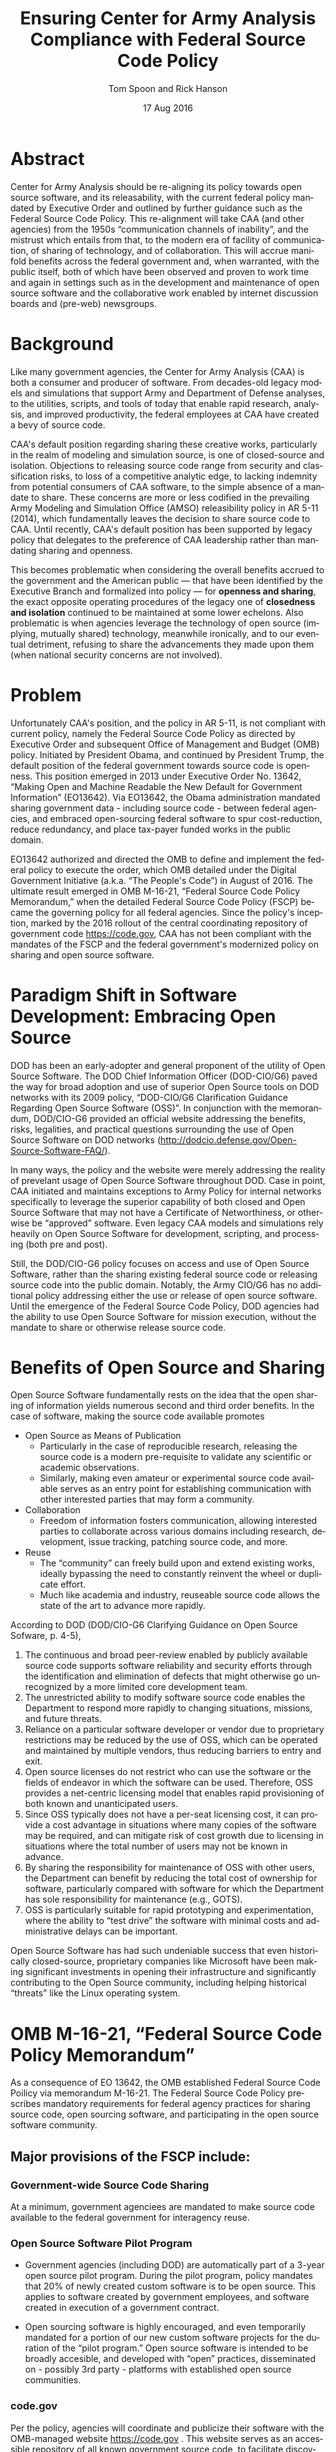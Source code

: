 #+TITLE:  Ensuring Center for Army Analysis Compliance with Federal Source Code Policy
#+AUTHOR: Tom Spoon and Rick Hanson
#+DATE: 17 Aug 2016
#+VERSION: 1.2
#+STARTUP: showall
#+LANGUAGE: en
#+OPTIONS: ':t toc:nil
#+LATEX_CLASS: amsart
#+LATEX_CLASS_OPTIONS: [letterpaper,10pt]
#+LATEX_HEADER: \usepackage{enumitem}
#+LATEX_HEADER: \setlist[itemize,1]{leftmargin=*}
#+LATEX_HEADER: \setlist[itemize,2,3]{leftmargin=*,topsep=0mm}
#+LATEX_HEADER: \parindent=0em
#+LATEX_HEADER: \parskip=1em
#+LATEX_HEADER: \textwidth=6.5truein
#+LATEX_HEADER: \oddsidemargin=0.0truein
#+LATEX_HEADER: \evensidemargin=0.0truein
#+LATEX_HEADER: \topmargin=-0.6truein
#+LATEX_HEADER: \textheight=9truein
#+LATEX_HEADER: \hyphenation{MAR-A-THON}


* Abstract

Center for Army Analysis should be re-aligning its policy towards open
source software, and its releasability, with the current federal
policy mandated by Executive Order and outlined by further guidance
such as the Federal Source Code Policy.  This re-alignment will take
CAA (and other agencies) from the 1950s "communication channels of
inability", and the mistrust which entails from that, to the modern
era of facility of communication, of sharing of technology, and of
collaboration.  This will accrue manifold benefits across the federal
government and, when warranted, with the public itself, both of which
have been observed and proven to work time and again in settings such
as in the development and maintenance of open source software and the
collaborative work enabled by internet discussion boards and (pre-web)
newsgroups.

* Background

Like many government agencies, the Center for Army Analysis (CAA) is both a consumer and producer of software.
From decades-old legacy models and simulations that support Army and Department of Defense analyses, to the
utilities, scripts, and tools of today that enable rapid research, analysis, and improved productivity, the federal
employees at CAA have created a bevy of source code.

CAA's default position regarding sharing these creative works,
particularly in the realm of modeling and simulation source, is one of closed-source and isolation.  Objections to releasing
source code range from security and classification risks, to loss of a competitive analytic edge, to lacking indemnity from
potential consumers of CAA software, to the simple absence of a mandate to share.  These concerns are more or less codified in 
the prevailing Army Modeling and Simulation Office (AMSO) releasibility policy in AR 5-11 (2014), which fundamentally 
leaves the decision to share source code to CAA.  Until recently, CAA's default position has been supported by 
legacy policy that delegates to the preference of CAA leadership rather than mandating sharing and openness.

This becomes problematic when considering the overall benefits accrued
to the government and the American public --- that have been
identified by the Executive Branch and formalized into policy --- for
*openness and sharing*, the exact opposite operating procedures of the
legacy one of *closedness and isolation* continued to be maintained at
some lower echelons.  Also problematic is when agencies leverage the
technology of open source (implying, mutually shared) technology,
meanwhile ironically, and to our eventual detriment, refusing to share
the advancements they made upon them (when national security concerns
are not involved).

* Problem

Unfortunately CAA's position, and the policy in AR 5-11, is not compliant with current policy, namely the Federal Source Code Policy as directed by
Executive Order and subsequent Office of Management and Budget (OMB) policy.  Initiated by President Obama, and continued 
by President Trump, the default position of the federal government towards source code is openness.  
This position emerged in 2013 under Executive Order No. 13642, "Making Open and Machine Readable the New Default
 for Government Information" (EO13642). Via EO13642, the Obama administration mandated sharing 
government data - including source code - between federal agencies, and embraced open-sourcing federal software to spur 
cost-reduction, reduce redundancy, and place tax-payer funded works in the public domain.

EO13642 authorized and directed the OMB to define and implement the federal policy to execute the order, which 
OMB detailed under the Digital Government Initiative (a.k.a. "The People's Code") in August of 2016.  The ultimate 
result emerged in OMB M-16-21, "Federal Source Code Policy Memorandum," when the detailed Federal Source Code Policy 
(FSCP) became the governing policy for all federal agencies.  Since the policy's inception, marked by the 2016 rollout of 
the central coordinating repository of government code https://code.gov, CAA has not been compliant with the 
mandates of the FSCP and the federal government's modernized policy on sharing and open source software.  

* Paradigm Shift in Software Development: Embracing Open Source 
DOD has been an early-adopter and general proponent of the utility of Open Source Software.
The DOD Chief Information Officer (DOD-CIO/G6) paved the way for broad adoption and use of superior 
Open Source tools on DOD networks with its 2009 policy, "DOD-CIO/G6 Clarification Guidance Regarding 
Open Source Software (OSS)".  In conjunction with the memorandum, DOD/CIO-G6 provided an official
website addressing the benefits, risks, legalities, and practical questions surrounding the use of
Open Source Software on DOD networks (http://dodcio.defense.gov/Open-Source-Software-FAQ/).

In many ways, the policy and the website were merely addressing the reality of prevelant usage
of Open Source Software throughout DOD.  Case in point, CAA initiated and maintains exceptions to 
Army Policy for internal networks specifically to leverage the superior capability of both closed 
and Open Source Software that may not have a Certificate of Networthiness, or otherwise be "approved" 
software.  Even legacy CAA models and simulations rely heavily on Open Source Software for 
development, scripting, and processing (both pre and post).

Still, the DOD/CIO-G6 policy focuses on access and use of Open Source Software, rather than
the sharing existing federal source code or releasing source code into the public domain.
Notably, the Army CIO/G6 has no additional policy addressing either the use or release of 
open source software.  Until the emergence of the Federal Source Code Policy, DOD agencies
had the ability to use Open Source Software for mission execution, without the mandate to
share or otherwise release source code.
  
* Benefits of Open Source and Sharing
Open Source Software fundamentally rests on the idea that the open sharing of information 
yields numerous second and third order benefits.  In the case of software, making the 
source code available promotes 
- Open Source as Means of Publication
  - Particularly in the case of reproducible research, releasing the source code is a 
    modern pre-requisite to validate any scientific or academic observations.  
  - Similarly, making even amateur or experimental source code available serves as an 
    entry point for establishing communication with other interested parties that 
    may form a community.
- Collaboration
  - Freedom of information fosters communication, allowing interested parties to collaborate 
    across various domains including research, development, issue tracking, patching source code, and more.
- Reuse
  - The "community" can freely build upon and extend existing works, ideally bypassing 
    the need to constantly reinvent the wheel or duplicate effort.
  - Much like academia and industry, reuseable source code allows the state of the art 
    to advance more rapidly.

According to DOD  (DOD/CIO-G6 Clarifying Guidance on Open Source Sofware, p. 4-5),

1) The continuous and broad peer-review enabled by publicly available source code supports 
   software reliability and security efforts through the identification and elimination of 
   defects that might otherwise go unrecognized by a more limited core development team. 
2) The unrestricted ability to modify software source code enables the 
   Department to respond more rapidly to changing situations, missions, 
   and future threats.  
3) Reliance on a particular software developer or vendor due to proprietary 
   restrictions may be reduced by the use of OSS, which can be operated and 
   maintained by multiple vendors, thus reducing barriers to entry and exit. 
4) Open source licenses do not restrict who can use the software or the fields 
   of endeavor in which the software can be used.  Therefore, OSS provides a net-centric 
   licensing model that enables rapid provisioning of both known and unanticipated users. 
5) Since OSS typically does not have a per-seat licensing cost, it can provide 
   a cost advantage in situations where many copies of the software may be required, and 
   can mitigate risk of cost growth due to licensing in situations where the total number of 
   users may not be known in advance. 
6) By sharing the responsibility for maintenance of OSS with other users, 
   the Department can benefit by reducing the total cost of ownership for software, 
   particularly compared with software for which the Department has sole responsibility for 
   maintenance (e.g., GOTS). 
7) OSS is particularly suitable for rapid prototyping and experimentation, 
   where the ability to “test drive” the software with minimal costs and administrative 
   delays can be important. 

Open Source Software has had such undeniable success that even historically closed-source,
proprietary companies like Microsoft have been making significant investments in opening their 
infrastructure and significantly contributing to the Open Source community, including helping 
historical "threats" like the Linux operating system.

* OMB M-16-21, "Federal Source Code Policy Memorandum" 
As a consequence of EO 13642, the OMB established Federal Source Code Poilicy via memorandum 
M-16-21.  The Federal Source Code Policy prescribes mandatory requirements for federal agency 
practices for sharing source code, open sourcing software, and participating in the open source 
software community.

** Major provisions of the FSCP include:
*** Government-wide Source Code Sharing
  At a minimum, government agenciees are mandated to make source code available to the federal government 
  for interagency reuse.

*** Open Source Software Pilot Program
  - Government agencies (including DOD) are automatically part of a 3-year open source pilot program.
    During the pilot program, policy mandates that 20% of newly created custom software is to be open source.
    This applies to software created by government employees, and software created in execution of a 
    government contract.

  - Open sourcing software is highly encouraged, and even temporarily mandated for a portion of 
    our new custom software projects for the duration of the "pilot program."  Open source 
    software is intended to be broadly accesible, and developed with "open" practices, disseminated 
    on - possibly 3rd party - platforms with established open source communities.

*** code.gov
  Per the policy, agencies will coordinate and publicize their software with the OMB-managed 
  website https://code.gov .  This website serves as an accessible repository of all known 
  government source code, to facilitate discovery and ease reuse.
  
** Participation in the Open Source Community (Excerpt from FSCP)
When agencies release custom-developed source code as OSS to the public, they should develop and release 
the code in a manner that 
  (1) fosters communities around shared challenges, 
  (2) improves the ability of the OSS community to provide feedback on, and make contributions to, the source code, and 
  (3) encourages Federal employees and contractors to contribute back to the broader OSS community by making
      contributions to existing OSS projects.

In furtherance of this strategy, agencies should comply with the following principles:
- Leverage Existing Communities: 
    - Whenever possible, teams releasing custom-developed code to the public as OSS should appropriately engage and
      coordinate with existing communities relevant to the project. Government agencies should only develop their own  
      communities when existing communities do not satisfy their needs.
- Engage in Open Development: 
  - Software that is custom-developed for or by agencies should, to the extent possible and appropriate, be developed using
    open development practices. These practices provide an environment in which OSS can flourish and be repurposed. This principle,
    as well as the one below for releasing source code, include distributing a minimum viable product as OSS; engaging the public 
    before official release; and drawing upon the public’s knowledge to make improvements to the project.
- Adopt a Regular Release Schedule: 
  - In instances where software cannot be developed using open development practices, but is otherwise appropriate for 
    release to the public, agencies should establish an incremental release schedule to make the source code and associated 
    documentation available for public use.
- Engage with the Community: 
  - Similar to the requirement in the Administration’s Open Data Policy, agencies should create a process to engage in two-way 
    communication with users and contributors to solicit help in prioritizing the release of source code and feedback on the agencies’
    engagement with the community.
- Consider Code Contributions: 
  - One of the potential benefits of OSS lies within the communities that grow around OSS projects, whereby any party can contribute new code,
    modify existing code, or make other suggestions to improve the software throughout the software development lifecycle. 
    Communities help monitor changes to code, track potential errors and flaws in code, and other related activities. 
    These kinds of contributions should be anticipated and, where appropriate, considered for integration into
    custom-developed government software or associated materials.
- Documentation: 
  - It is important to provide OSS users and contributors with adequate documentation of source code in an effort to
    facilitate use and adoption. Agencies must ensure that their repositories include enough information to allow reuse
    and participation by third parties. In participating in community-maintained repositories, agencies should follow community  
    documentation standards. 
  - At a minimum, OSS repositories maintained by agencies must include the following information:
     - Status of software (e.g., prototype, alpha, beta, release, etc.);
     - Intended purpose of software;
     - Expected engagement level (i.e., how frequently the community can expect agency activity);
     - License details; and
    - Any other relevant technical details on how to build, make, install, or use the software, including dependencies (if applicable).

- Exceptions
  - FSCP acknowledges exceptions to policy where legislation, or national security precludes 
    the release of source code.  If source code is either classified, or classified as National 
    Security System under 44 U.S. Code § 3542, the software is excepted.

** Management and Oversight
DOD (and Army) CIO(s) are required to coordinate with the OMB CIO to define and execute 
an implementation plan for the OMB guidance.  OMB provides quarterly processes that 
oversee the growth, maintenance, and overall progress of both the pilot program, and 
the Federal Source Code Policy compliance.

* AR 5-11 "Management of Army Modeling and Simulation, 30 May 2014"
AR 5-11 is problematic for a number of reasons. First, there is no mention (specifically 
nothing precluding) distribution of models and simulations as open source software.  Further, 
the distribution processes defined by the AR, specifically for interagency - even internal 
Army distribution - seems to directly contradict both the Executive Order and the OMB 
implementation memorandum.  Further, none of the regulations referenced in AR 5-11 address
the possibility or even acknowledgement of open-source software or the executive directives 
specified by the EO and the OMB memorandum. In general, AR 5-11 should be refreshed and/or 
rewritten to account for the FSCP and to clean up antiquated terminology.

* Forcing Functions
There is, at a minimum, a federal mandate for sharing source code across the government, and 
a mandate to open-source 20% of our custom code during the course of the 3-year Open Source Pilot 
program. Under the Federal Source Code Policy, CAA must share our source in an open, unimpeded manner
with other government agencies so that there is government-wide reuse and cost saving.

Some agencies, such as NASA and the US Army Research Laboratories, are choosing to cut to the chase, 
and both open source and openly develop their code on Github. Github is the largest 3rd-party open source
community that offers source code hosting services, and meets every prescription of the FSCP guidance
for "Participation in the Open Source Community." Github repositories are then registered with 
https://code.gov to satisfy the discoverability and coordination requirements in the FSCP.

* Toward Open Sourcing MARATHON 4
MARATHON 4 is written in an Open Source Language (Clojure), managed with Open Source 
tools (git), and has emphasised unclassified development from inception.  MARATHON 4 
is intentionally written and maintained in such a way as to facilitate sharing and 
discovery, particularly to enable flexible development among remote work locations 
and to enable sharing of code for research purposes, peer-review, external verification,
and publication in professional forums like MORS, WinterSim, and INFORMS.  
MARATHON 4 is, for all intents and purposes, open-source ready and entirely compliant 
with the practices established by the FSCP.  Consequently, MARATHON 4 is an obvious 
Open Source candidate, preferably hosted on Github.

** Practical Benefits of Open Source Via Gitub
- Flexible Team-based Collaboration 
  - Developers can work remotely, from home, the office, at odd hours, etc.
    Using Git, we have a rich collaborative platform for managing the source code, enabling
    concurrent, asynchronous development that maximizes development team productivity without
    sacrificing version control.  This complements existing technology like
    Defense Collaboration Services (DCS), allowing teams to communicate in real-time to resolve
    issues, learn about the software architecture, and even modify the source code.  

- Empirical Evidence at CAA
  - CAA has repeatedly maintained a developer shortfall; MARATHON 4 is a shining example of the 
    scarcity of developer talent.  The sole developer (Mr. Spoon) was allowed to continue working 
    remotely because of his decision to maintain MARATHON 4 development in an unclassified format, 
    thus enabling exactly the kind of remote/telework opportunity mentioned above.  
    CAA has been able to avert the loss of critical infrastructure development precisely due to 
    the flexibility enabled by distributed version control, unclassified development, and openness. 

  - With the addition of new team members, leveraging Github as a synchronization point has already
    been incredibly useful for distance-based training, collaboration, source code revision, and
    real-time pair-programming.

- Industry Standard Version Control via Github.
  - Github provides a seamlessly integrated suite of tools that enhance the Git distributed version control system (DVCS) 
    developer experience with 
    - source code repository hosting; 
    - web-based interface for examining source code history, diffs, branches, etc.; and
    - web-based issue tracking, team communication, and other collaboration features.

** Compliance with Federal Source Code Policy
- At a minimum, MARATHON 4 must be shared with other federal agencies.
- Hosting as an open source project, hosted on Github, satisfies the existing 
  Federal Source Code Policy, in addition to the spirit of the executive order.
- MARATHON 4 could be used to fulfill the 20% mandate for open-sourcing custom 
  software during the current Pilot Program period.

* Possible Objections and Risks 
- "Army Policy Prevents Us From Doing So" 
  - The AMSO guidance in AR 5-11 contradicts (or in the best case, ignores/doesn't account for) 
    Federal Source Code Policy.  The apparent reflexive response to "not share" with federal 
    agencies, and  international partners, is contrary to both the spirit and the policy 
    codified by EO13642 and OMB M-16-21.

- "We should protect Army / CAA interests by not sharing source code."
  - The numerous benefits delineated by the DOD/CIO-G6, as well as decades of 
    empirical confirmation that "sharing is beneficial" from the software 
    industry and academia support an alternate prospect: CAA would be 
    protecting CAA / Army interests by taking advantage of the massive 
    benefits of open source, and by compliying with policy set forth by the 
    President of the United States.
 
- "We should run the model, they don't need the source. They can ask us for the analysis."
  - This service-minded aspect of Army M&S is detailed in AR 5-11 and is the predominant 
    "business model" that CAA and many analytic agencies have followed.  
    Sharing code does not equate to sharing expertise.  Indeed, the dominant open 
    source software business model is to provide support and service in exchange 
    for remuneration.  Many clients or sponsors simply lack the developer talent 
    or inclination to modify the source code, and will still be interested in the 
    services provided.  The legacy service-based model can - and will - survive, 
    with the added benefit of collaboration and possible community engagement. 

- "We'd expose ourselves to security vulnerability."
  - MARATHON 4 is merely an instantation of AR 525-29, a publicly available document 
    detailing Army Force Generation.  Started as a purely unclassified development 
    effort, MARATHON 4 maintains that the source code for the simulation - including 
    comments, notional test data, and related documentation - neither requires nor 
    includes classified information.  Rather, the data upon which MARATHON 4 is applied, 
    and the resulting analysis, executed on a secure network, will be classified.  
    MARATHON 4 is not a "National Security System" as defined by 44 U.S. Code § 3542.
  
  - The security benefits of sharing and open sourcing are well-known, even 
    within DOD and the Army.  
    Per the (DOD-CIO/G6 OSS FAQ, "Q: Doesn't hiding source code automatically make
    software more secure?"):
     - "Even when the original source is necessary for in-depth analysis, making source
       code available to the public significantly aids defenders and not just attackers. 
       Continuous and broad peer-review, enabled by publicly available source code, 
       improves software reliability and security through the identification and 
       elimination of defects that might otherwise go unrecognized by the core development
       team."
     - "Conversely, where source code is hidden from the public, attackers can attack the 
       software anyway as described above.  In addition, an attacker can often acquire the
       original source code from suppliers anyway (either because the supplier voluntarily
       provides it or via attacks against the supplier). In such cases where only the 
       attacker has the source code, the attacker ends up with another advantage." 
     - "Hiding source code does inhibit the ability of third parties to respond to 
       vulnerabilities (because changing software is more difficult without the 
       source code), but this is obviously not a security advantage. 
       In general, “Security by Obscurity” is widely denigrated."

  - The Office of the Secretary of Defense piloted a succesful program to harden
    Pentagon defeneses by engaging the broader community of security experts 
    (Hack the Pentagon Results):
    - "Hack the Pentagon" was a recent US Digital Service initiative, where
      DOD software systems and services at the Pentagon were promoted on a "bug bounty" 
      system that allowed 3rd party security experts to test the system.
    - "...allowed more than 1,400 registered hackers to test the defenses of select 
      open source DoD websites such as Defense.gov. 
      Hackers who identified security gaps that qualified as valid vulnerabilities were
      then rewarded with a corresponding bounty price."
    - "...138 unique and previously undisclosed vulnerabilities were identified by security 
       researchers and remediated in near real-time by the Defense Media Activity."  

- "We have no obligation to release if no-one asks."
  - Federal Source Code policy mandates that our non-exempt software, like MARATHON 4, is - at 
    a minimum - advertised via https://code.gov and accessible to other federal agencies for reuse.
    Additionally, we are required to open-source  20% of our software during the current pilot 
    program period.

  - Additionally, Federal Source Code Policy mandates that 20% of created or acquired custom 
    software must be released as open source during the current pilot program, which lasts 
    until 2019.

- "Contractors will just repackage it and sell it back to us." 
  - If a contractor  uses the source code it to make something even marginally better, 
    then under the EO and OMB guidance we (the federal government) actually should get their
    modifications back in full. Other agencies devoting resources to improve MARATHON 4,
    with CAA controlling the integration and  merging of improvements, serves to extend the 
    range of support for MARATHON 4 development, further helping the chronic developer capability
    gap at CAA.

* Desired End State
Ideally, CAA will join the ranks of other Federal agencies and embrace the general modernization
of government technology, specifically the realization of the benefits of open source software 
development and sharing source code. The tendency to reflexively lock down source code without 
assessing the benefits - let alone the current mandate - to share our knowledge across the 
government and the public domain, serves to ensure isolated, resource-constrained development
devoid of the known value of external collaboration.  In pursuance of modernizing the Army 
technology space and in accordance with Federal Source Code Policy, CAA and AMSO should 
lead this effort from the front.

In an ideal world, the benefits of sharing source code and allowing for interop with other agencies 
(even individuals like college students, researchers, or industry professionals) can pay dividends
in improving the source, aiding in verification, and generally building a community of interest. 

Access to the source code does not imply knowledge in how to build, execute, modify, or extend the 
model.  Nor does access predicate an innate desire to do so.  The established model-as-service 
approach still works under the open source paradigm.

MARATHON 4 can directly benefit from open development and hosting on Github by taking advantage of 
the open source paradigm under the auspices of the governing Federal Source Code Policy.  

* Recommendations
1) CAA should comply with  Federal Source Code Policy.
   - CAA should provision the sharing of source code with federal agencies, and 
     advertise repositories on code.gov and / or code.mil as appropriate.
   - CAA should comply with the provisions of the pilot program from M-16-21, that 
     20% of newly-created (or acquired) custom software must be released as open source.
2) AR 5-11 "Management of Army Modeling and Simulation, 30 May 2014" should be made consistent with federal source code policy.
   - AR 5-11 does not account for the paradigm shift toward open source software development and
     currently countermands the governing orders regarding Federal Source Code Policy.
3) MARATHON 4 should be hosted on Github to enable collaborative team development.
   - CAA should actively leverage modern technology (Github and DVCS) to address 
     the long-standing MARATHON developer capability gap.
   - Until CAA refines its position on compliance with the Federal Source Code Policy, 
     MARATHON should be maintained as a private repository on Github to enable 
     rapid development and verification in the near-term.
     - Private Github repositories are available, but require additional 
       $25/month funding to support 5 developers for an organization. 
     - Should CAA decide to openly develop MARATHON, Gthub hosting is 
       free for public repositories.
4) CAA should follow the exampe set by US Army Research Laboratories and 
   release MARATHON 4 into the open as public domain software.
  - The U.S. Government has no copyright or intellectual property claim to MARATHON 4 or 
    any taxpayer-funded creative work.
  - MARATHON does not meet the exceptions provided by the Federal Source Code Policy, 
    namely the legal, classification, or "National Security System" exceptions.
  - Open development can only serve to strengthen the quality of MARATHON 4 via 
    easing collaboration and community engagement, while fulfilling the 
    Federal Source Code Policy mandate for the Open Source Software Pilot Program.
    
* References	

#+LATEX: \begin{footnotesize}

- Code.gov: https://code.gov

- Code.mil: https://code.mil

  - This is run by Defense Digital Service of the US Digital Service.

  - Defense Digital Service: https://www.dds.mil

  - US Digital Service: https://www.usds.gov

- AR 5-11 (Management of Army Modeling and Simulation, 30 May 2014)	

  http://www.apd.army.mil/epubs/DR_pubs/DR_a/pdf/web/r5_11.pdf	

- AR 25-1 (Army Information Technology, 25 June 2013)	

  http://www.apd.army.mil/epubs/DR_pubs/DR_a/pdf/web/r25_1.pdf	

- DOD-CIO/G6 (Clarification Guidance Regarding Open Source Software (OSS), 16 October 2009)	

  http://dodcio.defense.gov/Portals/0/Documents/FOSS/2009OSS.pdf	

- DOD-CIO/G6 (Open Source Software FAQ)	

  http://dodcio.defense.gov/Open-Source-Software-FAQ/	

- Federal Source Code Policy Memorandum	

  https://obamawhitehouse.archives.gov/sites/default/files/omb/memoranda/2016/m_16_21.pdf

  https://sourcecode.cio.gov

  https://sourcecode.cio.gov/Exceptions

- Executive Order 13642, May 9, 2013	
  "Making Open and Machine Readable the New Default for Government Information"	

  https://www.gpo.gov/fdsys/pkg/DCPD-201300318/pdf/DCPD-201300318.pdf

  #+LATEX: \iffalse
  https://obamawhitehouse.archives.gov/the-press-office/2013/05/09/executive-order-making-open-and-machine-readable-new-default-government-
  #+LATEX: \fi

  - Initial guidance for the Federal Source Code Policy

- Obama's Digital Government Initiative

  https://obamawhitehouse.archives.gov/sites/default/files/omb/egov/digital-government/digital-government.html

  https://obamawhitehouse.archives.gov/blog/2016/08/08/peoples-code

- Definition of "national security system" from "44 U.S. Code § 3542 - Definitions"

  https://www.law.cornell.edu/uscode/text/44/3542

  - This term shows up in Federal Source Code Policy Memorandum (esp. in section "Exceptions")

- Hack the Pentagon Results, "DOD Announces Hack the Pentagon Follow-up Initiative"
  https://www.defense.gov/News/Article/Article/981160/dod-announces-hack-the-pentagon-follow-up-initiative

#+LATEX: \end{footnotesize}
